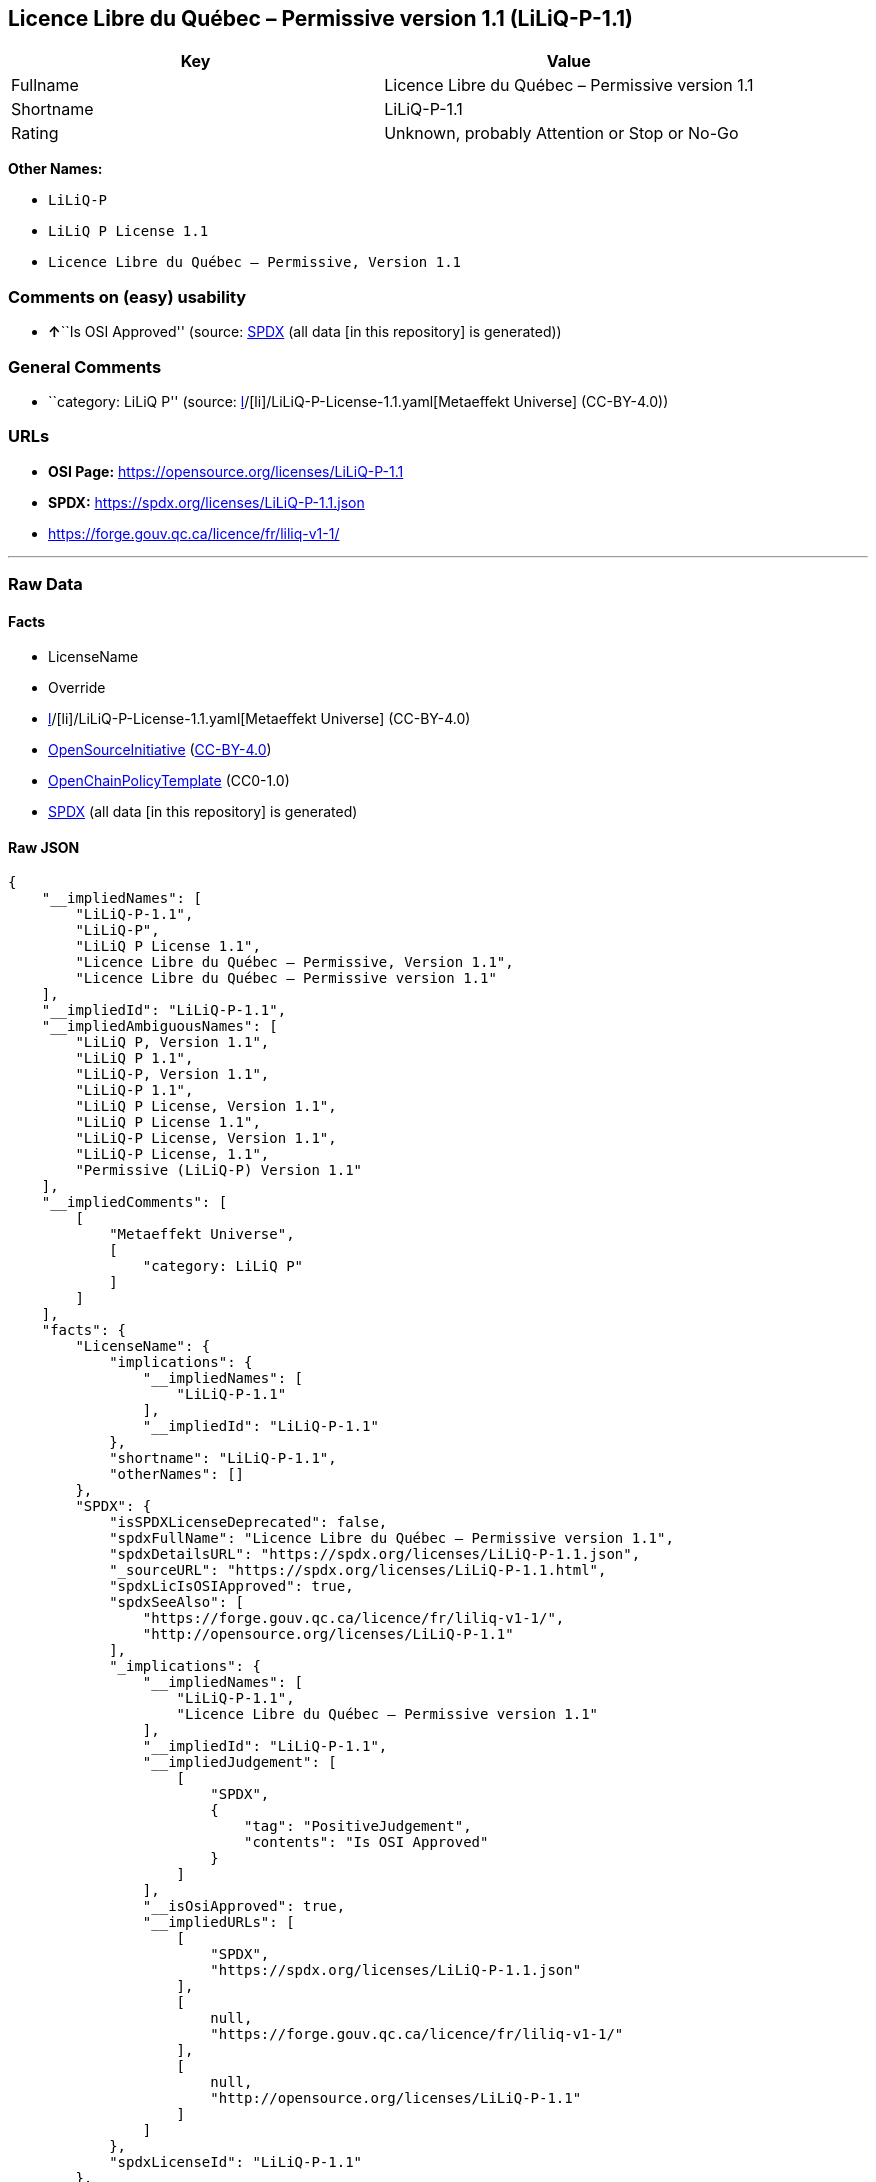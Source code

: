 == Licence Libre du Québec – Permissive version 1.1 (LiLiQ-P-1.1)

[cols=",",options="header",]
|===
|Key |Value
|Fullname |Licence Libre du Québec – Permissive version 1.1
|Shortname |LiLiQ-P-1.1
|Rating |Unknown, probably Attention or Stop or No-Go
|===

*Other Names:*

* `LiLiQ-P`
* `LiLiQ P License 1.1`
* `Licence Libre du Québec – Permissive, Version 1.1`

=== Comments on (easy) usability

* **↑**``Is OSI Approved'' (source:
https://spdx.org/licenses/LiLiQ-P-1.1.html[SPDX] (all data [in this
repository] is generated))

=== General Comments

* ``category: LiLiQ P'' (source:
https://github.com/org-metaeffekt/metaeffekt-universe/blob/main/src/main/resources/ae-universe/[l]/[li]/LiLiQ-P-License-1.1.yaml[Metaeffekt
Universe] (CC-BY-4.0))

=== URLs

* *OSI Page:* https://opensource.org/licenses/LiLiQ-P-1.1
* *SPDX:* https://spdx.org/licenses/LiLiQ-P-1.1.json
* https://forge.gouv.qc.ca/licence/fr/liliq-v1-1/

'''''

=== Raw Data

==== Facts

* LicenseName
* Override
* https://github.com/org-metaeffekt/metaeffekt-universe/blob/main/src/main/resources/ae-universe/[l]/[li]/LiLiQ-P-License-1.1.yaml[Metaeffekt
Universe] (CC-BY-4.0)
* https://opensource.org/licenses/[OpenSourceInitiative]
(https://creativecommons.org/licenses/by/4.0/legalcode[CC-BY-4.0])
* https://github.com/OpenChain-Project/curriculum/raw/ddf1e879341adbd9b297cd67c5d5c16b2076540b/policy-template/Open%20Source%20Policy%20Template%20for%20OpenChain%20Specification%201.2.ods[OpenChainPolicyTemplate]
(CC0-1.0)
* https://spdx.org/licenses/LiLiQ-P-1.1.html[SPDX] (all data [in this
repository] is generated)

==== Raw JSON

....
{
    "__impliedNames": [
        "LiLiQ-P-1.1",
        "LiLiQ-P",
        "LiLiQ P License 1.1",
        "Licence Libre du Québec – Permissive, Version 1.1",
        "Licence Libre du Québec – Permissive version 1.1"
    ],
    "__impliedId": "LiLiQ-P-1.1",
    "__impliedAmbiguousNames": [
        "LiLiQ P, Version 1.1",
        "LiLiQ P 1.1",
        "LiLiQ-P, Version 1.1",
        "LiLiQ-P 1.1",
        "LiLiQ P License, Version 1.1",
        "LiLiQ P License 1.1",
        "LiLiQ-P License, Version 1.1",
        "LiLiQ-P License, 1.1",
        "Permissive (LiLiQ-P) Version 1.1"
    ],
    "__impliedComments": [
        [
            "Metaeffekt Universe",
            [
                "category: LiLiQ P"
            ]
        ]
    ],
    "facts": {
        "LicenseName": {
            "implications": {
                "__impliedNames": [
                    "LiLiQ-P-1.1"
                ],
                "__impliedId": "LiLiQ-P-1.1"
            },
            "shortname": "LiLiQ-P-1.1",
            "otherNames": []
        },
        "SPDX": {
            "isSPDXLicenseDeprecated": false,
            "spdxFullName": "Licence Libre du Québec – Permissive version 1.1",
            "spdxDetailsURL": "https://spdx.org/licenses/LiLiQ-P-1.1.json",
            "_sourceURL": "https://spdx.org/licenses/LiLiQ-P-1.1.html",
            "spdxLicIsOSIApproved": true,
            "spdxSeeAlso": [
                "https://forge.gouv.qc.ca/licence/fr/liliq-v1-1/",
                "http://opensource.org/licenses/LiLiQ-P-1.1"
            ],
            "_implications": {
                "__impliedNames": [
                    "LiLiQ-P-1.1",
                    "Licence Libre du Québec – Permissive version 1.1"
                ],
                "__impliedId": "LiLiQ-P-1.1",
                "__impliedJudgement": [
                    [
                        "SPDX",
                        {
                            "tag": "PositiveJudgement",
                            "contents": "Is OSI Approved"
                        }
                    ]
                ],
                "__isOsiApproved": true,
                "__impliedURLs": [
                    [
                        "SPDX",
                        "https://spdx.org/licenses/LiLiQ-P-1.1.json"
                    ],
                    [
                        null,
                        "https://forge.gouv.qc.ca/licence/fr/liliq-v1-1/"
                    ],
                    [
                        null,
                        "http://opensource.org/licenses/LiLiQ-P-1.1"
                    ]
                ]
            },
            "spdxLicenseId": "LiLiQ-P-1.1"
        },
        "OpenChainPolicyTemplate": {
            "isSaaSDeemed": "no",
            "licenseType": "copyleft",
            "freedomOrDeath": "no",
            "typeCopyleft": "weak",
            "_sourceURL": "https://github.com/OpenChain-Project/curriculum/raw/ddf1e879341adbd9b297cd67c5d5c16b2076540b/policy-template/Open%20Source%20Policy%20Template%20for%20OpenChain%20Specification%201.2.ods",
            "name": "Licence Libre du Québec – Permissive",
            "commercialUse": true,
            "spdxId": "LiLiQ-P",
            "_implications": {
                "__impliedNames": [
                    "LiLiQ-P"
                ]
            }
        },
        "Override": {
            "oNonCommecrial": null,
            "implications": {
                "__impliedNames": [
                    "LiLiQ-P-1.1",
                    "LiLiQ-P"
                ],
                "__impliedId": "LiLiQ-P-1.1"
            },
            "oName": "LiLiQ-P-1.1",
            "oOtherLicenseIds": [
                "LiLiQ-P"
            ],
            "oDescription": null,
            "oJudgement": null,
            "oCompatibilities": null,
            "oRatingState": null
        },
        "Metaeffekt Universe": {
            "spdxIdentifier": "LiLiQ-P-1.1",
            "shortName": null,
            "category": "LiLiQ P",
            "alternativeNames": [
                "LiLiQ P, Version 1.1",
                "LiLiQ P 1.1",
                "LiLiQ-P, Version 1.1",
                "LiLiQ-P 1.1",
                "LiLiQ P License, Version 1.1",
                "LiLiQ P License 1.1",
                "LiLiQ-P License, Version 1.1",
                "LiLiQ-P License, 1.1",
                "Permissive (LiLiQ-P) Version 1.1"
            ],
            "_sourceURL": "https://github.com/org-metaeffekt/metaeffekt-universe/blob/main/src/main/resources/ae-universe/[l]/[li]/LiLiQ-P-License-1.1.yaml",
            "otherIds": [],
            "canonicalName": "LiLiQ P License 1.1",
            "_implications": {
                "__impliedNames": [
                    "LiLiQ P License 1.1",
                    "LiLiQ-P-1.1"
                ],
                "__impliedId": "LiLiQ-P-1.1",
                "__impliedAmbiguousNames": [
                    "LiLiQ P, Version 1.1",
                    "LiLiQ P 1.1",
                    "LiLiQ-P, Version 1.1",
                    "LiLiQ-P 1.1",
                    "LiLiQ P License, Version 1.1",
                    "LiLiQ P License 1.1",
                    "LiLiQ-P License, Version 1.1",
                    "LiLiQ-P License, 1.1",
                    "Permissive (LiLiQ-P) Version 1.1"
                ],
                "__impliedComments": [
                    [
                        "Metaeffekt Universe",
                        [
                            "category: LiLiQ P"
                        ]
                    ]
                ]
            }
        },
        "OpenSourceInitiative": {
            "text": [
                {
                    "url": "https://opensource.org/licenses/LiLiQ-P-1.1",
                    "title": "HTML",
                    "media_type": "text/html"
                }
            ],
            "identifiers": [],
            "superseded_by": null,
            "_sourceURL": "https://opensource.org/licenses/",
            "name": "Licence Libre du Québec – Permissive, Version 1.1",
            "other_names": [],
            "keywords": [
                "osi-approved",
                "international",
                "permissive"
            ],
            "id": "LiLiQ-P-1.1",
            "links": [
                {
                    "note": "OSI Page",
                    "url": "https://opensource.org/licenses/LiLiQ-P-1.1"
                }
            ],
            "_implications": {
                "__impliedNames": [
                    "LiLiQ-P-1.1",
                    "Licence Libre du Québec – Permissive, Version 1.1"
                ],
                "__impliedURLs": [
                    [
                        "OSI Page",
                        "https://opensource.org/licenses/LiLiQ-P-1.1"
                    ]
                ]
            }
        }
    },
    "__impliedJudgement": [
        [
            "SPDX",
            {
                "tag": "PositiveJudgement",
                "contents": "Is OSI Approved"
            }
        ]
    ],
    "__isOsiApproved": true,
    "__impliedURLs": [
        [
            "OSI Page",
            "https://opensource.org/licenses/LiLiQ-P-1.1"
        ],
        [
            "SPDX",
            "https://spdx.org/licenses/LiLiQ-P-1.1.json"
        ],
        [
            null,
            "https://forge.gouv.qc.ca/licence/fr/liliq-v1-1/"
        ],
        [
            null,
            "http://opensource.org/licenses/LiLiQ-P-1.1"
        ]
    ]
}
....

==== Dot Cluster Graph

../dot/LiLiQ-P-1.1.svg
